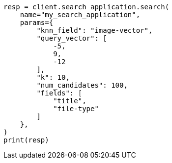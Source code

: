 // This file is autogenerated, DO NOT EDIT
// search/search-your-data/search-application-api.asciidoc:824

[source, python]
----
resp = client.search_application.search(
    name="my_search_application",
    params={
        "knn_field": "image-vector",
        "query_vector": [
            -5,
            9,
            -12
        ],
        "k": 10,
        "num_candidates": 100,
        "fields": [
            "title",
            "file-type"
        ]
    },
)
print(resp)
----

